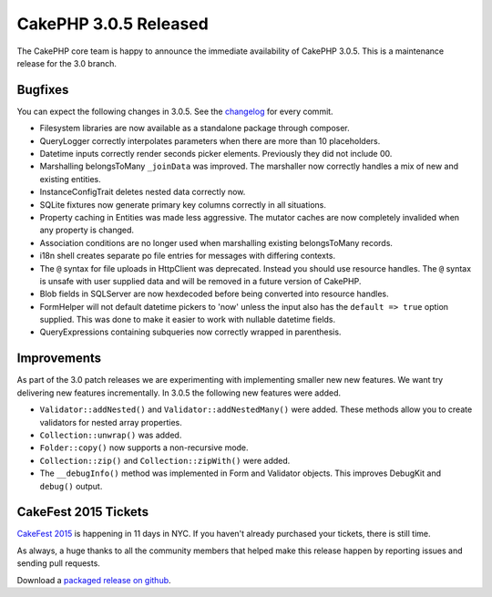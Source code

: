 CakePHP 3.0.5 Released
======================

The CakePHP core team is happy to announce the immediate availability of CakePHP
3.0.5. This is a maintenance release for the 3.0 branch.

Bugfixes
--------

You can expect the following changes in 3.0.5. See the `changelog
<http://cakephp.org/changelogs/3.0.5>`_ for every commit.

* Filesystem libraries are now available as a standalone package through
  composer.
* QueryLogger correctly interpolates parameters when there are more than 10
  placeholders.
* Datetime inputs correctly render seconds picker elements. Previously they did
  not include 00.
* Marshalling belongsToMany ``_joinData`` was improved. The marshaller now
  correctly handles a mix of new and existing entities.
* InstanceConfigTrait deletes nested data correctly now.
* SQLite fixtures now generate primary key columns correctly in all situations.
* Property caching in Entities was made less aggressive. The mutator caches are
  now completely invalided when any property is changed.
* Association conditions are no longer used when marshalling existing
  belongsToMany records.
* i18n shell creates separate po file entries for messages with differing
  contexts.
* The ``@`` syntax for file uploads in Http\Client was deprecated. Instead you
  should use resource handles. The ``@`` syntax is unsafe with user supplied
  data and will be removed in a future version of CakePHP.
* Blob fields in SQLServer are now hexdecoded before being converted into
  resource handles.
* FormHelper will not default datetime pickers to 'now' unless the input also
  has the ``default => true`` option supplied. This was done to make it easier
  to work with nullable datetime fields.
* QueryExpressions containing subqueries now correctly wrapped in parenthesis.

Improvements
------------

As part of the 3.0 patch releases we are experimenting with implementing smaller
new new features. We want try delivering new features incrementally. In 3.0.5
the following new features were added.

* ``Validator::addNested()`` and ``Validator::addNestedMany()`` were added.
  These methods allow you to create validators for nested array properties.
* ``Collection::unwrap()`` was added.
* ``Folder::copy()`` now supports a non-recursive mode.
* ``Collection::zip()`` and ``Collection::zipWith()`` were added.
* The ``__debugInfo()`` method was implemented in Form and Validator objects. This
  improves DebugKit and ``debug()`` output.

CakeFest 2015 Tickets
---------------------

`CakeFest 2015 <http://cakefest.org/tickets>`_ is happening in 11 days in NYC.
If you haven't already purchased your tickets, there is still time.

As always, a huge thanks to all the community members that helped make this
release happen by reporting issues and sending pull requests.

Download a `packaged release on github
<https://github.com/cakephp/cakephp/releases>`_.

.. author:: markstory
.. categories:: news
.. tags:: release
.. comments::
